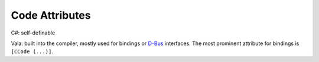 Code Attributes
===============

C#: self-definable

Vala: built into the compiler, mostly used for bindings or
`D-Bus <https://www.freedesktop.org/wiki/Software/dbus/>`_ interfaces. The most
prominent attribute for bindings is ``[CCode (...)]``.